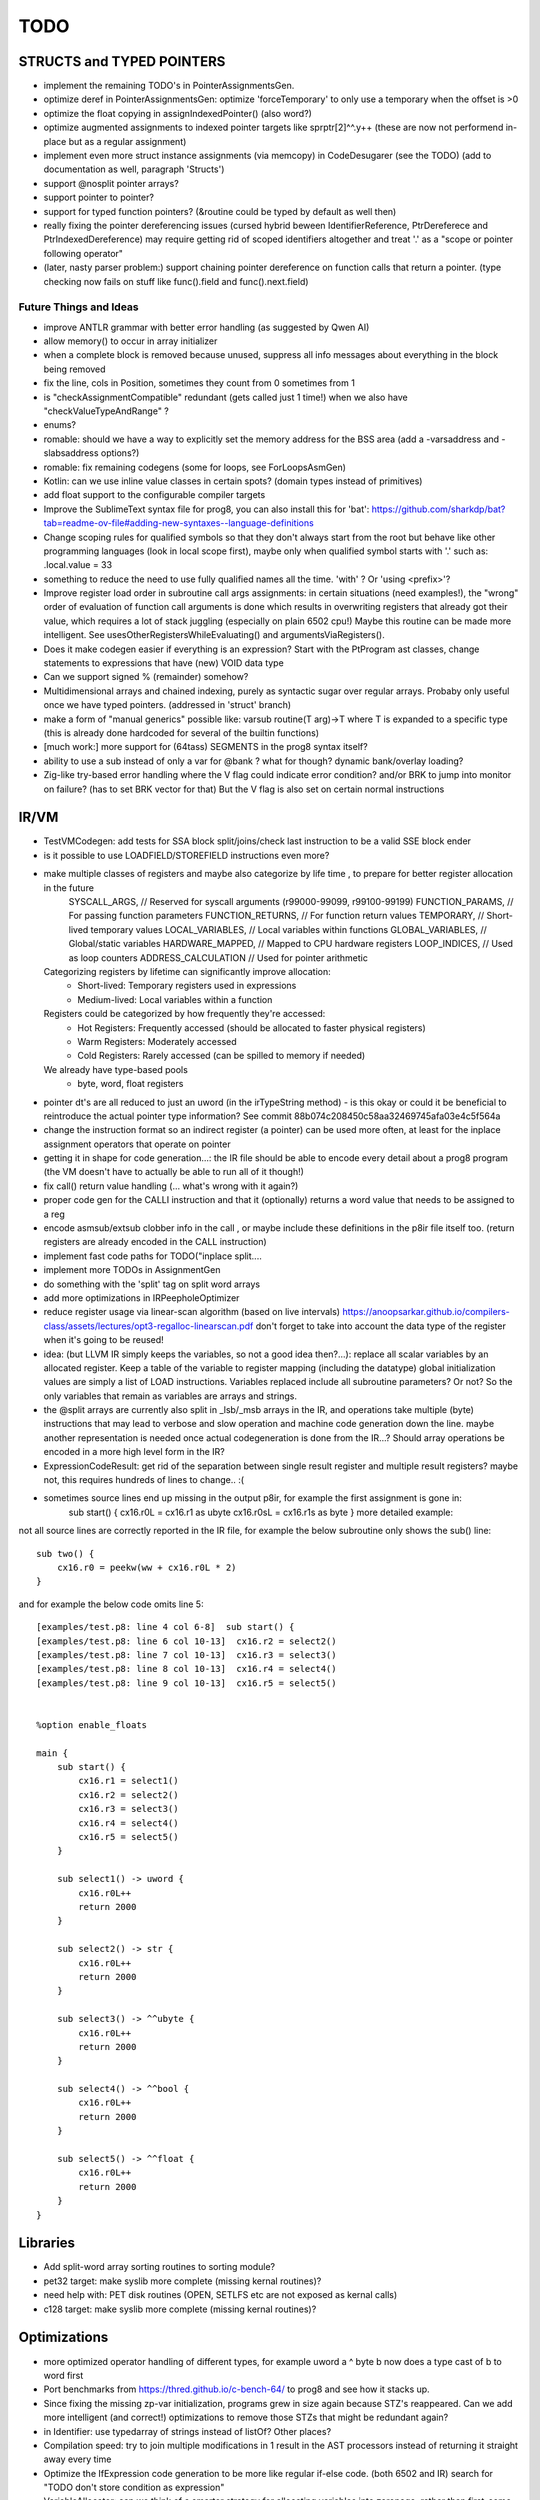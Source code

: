 TODO
====



STRUCTS and TYPED POINTERS
--------------------------

- implement the remaining TODO's in PointerAssignmentsGen.
- optimize deref in PointerAssignmentsGen: optimize 'forceTemporary' to only use a temporary when the offset is >0
- optimize the float copying in assignIndexedPointer() (also word?)
- optimize augmented assignments to indexed pointer targets like sprptr[2]^^.y++  (these are now not performend in-place but as a regular assignment)
- implement even more struct instance assignments (via memcopy) in CodeDesugarer (see the TODO) (add to documentation as well, paragraph 'Structs')
- support @nosplit pointer arrays?
- support pointer to pointer?
- support for typed function pointers?  (&routine could be typed by default as well then)
- really fixing the pointer dereferencing issues (cursed hybrid beween IdentifierReference, PtrDereferece and PtrIndexedDereference) may require getting rid of scoped identifiers altogether and treat '.' as a "scope or pointer following operator"
- (later, nasty parser problem:) support chaining pointer dereference on function calls that return a pointer.  (type checking now fails on stuff like func().field and func().next.field)


Future Things and Ideas
^^^^^^^^^^^^^^^^^^^^^^^

- improve ANTLR grammar with better error handling (as suggested by Qwen AI)
- allow memory() to occur in array initializer
- when a complete block is removed because unused, suppress all info messages about everything in the block being removed
- fix the line, cols in Position, sometimes they count from 0 sometimes from 1
- is "checkAssignmentCompatible" redundant (gets called just 1 time!) when we also have "checkValueTypeAndRange" ?
- enums?
- romable: should we have a way to explicitly set the memory address for the BSS area (add a -varsaddress and -slabsaddress options?)
- romable: fix remaining codegens (some for loops, see ForLoopsAsmGen)
- Kotlin: can we use inline value classes in certain spots? (domain types instead of primitives)
- add float support to the configurable compiler targets
- Improve the SublimeText syntax file for prog8, you can also install this for 'bat': https://github.com/sharkdp/bat?tab=readme-ov-file#adding-new-syntaxes--language-definitions
- Change scoping rules for qualified symbols so that they don't always start from the root but behave like other programming languages (look in local scope first), maybe only when qualified symbol starts with '.' such as: .local.value = 33
- something to reduce the need to use fully qualified names all the time. 'with' ?  Or 'using <prefix>'?
- Improve register load order in subroutine call args assignments:
  in certain situations (need examples!), the "wrong" order of evaluation of function call arguments is done which results
  in overwriting registers that already got their value, which requires a lot of stack juggling (especially on plain 6502 cpu!)
  Maybe this routine can be made more intelligent.  See usesOtherRegistersWhileEvaluating() and argumentsViaRegisters().
- Does it make codegen easier if everything is an expression?  Start with the PtProgram ast classes, change statements to expressions that have (new) VOID data type
- Can we support signed % (remainder) somehow?
- Multidimensional arrays and chained indexing, purely as syntactic sugar over regular arrays. Probaby only useful once we have typed pointers. (addressed in 'struct' branch)
- make a form of "manual generics" possible like: varsub routine(T arg)->T  where T is expanded to a specific type
  (this is already done hardcoded for several of the builtin functions)
- [much work:] more support for (64tass) SEGMENTS in the prog8 syntax itself?
- ability to use a sub instead of only a var for @bank ? what for though? dynamic bank/overlay loading?
- Zig-like try-based error handling where the V flag could indicate error condition? and/or BRK to jump into monitor on failure? (has to set BRK vector for that) But the V flag is also set on certain normal instructions


IR/VM
-----
- TestVMCodegen: add tests for SSA block split/joins/check last instruction to be a valid SSE block ender
- is it possible to use LOADFIELD/STOREFIELD instructions even more?
- make multiple classes of registers and maybe also categorize by life time , to prepare for better register allocation in the future
    SYSCALL_ARGS,        // Reserved for syscall arguments (r99000-99099, r99100-99199)
    FUNCTION_PARAMS,     // For passing function parameters
    FUNCTION_RETURNS,    // For function return values
    TEMPORARY,           // Short-lived temporary values
    LOCAL_VARIABLES,     // Local variables within functions
    GLOBAL_VARIABLES,    // Global/static variables
    HARDWARE_MAPPED,     // Mapped to CPU hardware registers
    LOOP_INDICES,        // Used as loop counters
    ADDRESS_CALCULATION  // Used for pointer arithmetic
  Categorizing registers by lifetime can significantly improve allocation:
   - Short-lived: Temporary registers used in expressions
   - Medium-lived: Local variables within a function
  Registers could be categorized by how frequently they're accessed:
   - Hot Registers: Frequently accessed (should be allocated to faster physical registers)
   - Warm Registers: Moderately accessed
   - Cold Registers: Rarely accessed (can be spilled to memory if needed)
  We already have type-based pools
    - byte, word, float registers

- pointer dt's are all reduced to just an uword (in the irTypeString method) - is this okay or could it be beneficial to reintroduce the actual pointer type information? See commit 88b074c208450c58aa32469745afa03e4c5f564a
- change the instruction format so an indirect register (a pointer) can be used more often, at least for the inplace assignment operators that operate on pointer
- getting it in shape for code generation...: the IR file should be able to encode every detail about a prog8 program (the VM doesn't have to actually be able to run all of it though!)
- fix call() return value handling (... what's wrong with it again?)
- proper code gen for the CALLI instruction and that it (optionally) returns a word value that needs to be assigned to a reg
- encode asmsub/extsub clobber info in the call , or maybe include these definitions in the p8ir file itself too.  (return registers are already encoded in the CALL instruction)
- implement fast code paths for TODO("inplace split....
- implement more TODOs in AssignmentGen
- do something with the 'split' tag on split word arrays
- add more optimizations in IRPeepholeOptimizer
- reduce register usage via linear-scan algorithm (based on live intervals) https://anoopsarkar.github.io/compilers-class/assets/lectures/opt3-regalloc-linearscan.pdf
  don't forget to take into account the data type of the register when it's going to be reused!
- idea: (but LLVM IR simply keeps the variables, so not a good idea then?...): replace all scalar variables by an allocated register. Keep a table of the variable to register mapping (including the datatype)
  global initialization values are simply a list of LOAD instructions.
  Variables replaced include all subroutine parameters? Or not?  So the only variables that remain as variables are arrays and strings.
- the @split arrays are currently also split in _lsb/_msb arrays in the IR, and operations take multiple (byte) instructions that may lead to verbose and slow operation and machine code generation down the line.
  maybe another representation is needed once actual codegeneration is done from the IR...? Should array operations be encoded in a more high level form in the IR?
- ExpressionCodeResult:  get rid of the separation between single result register and multiple result registers? maybe not, this requires hundreds of lines to change.. :(
- sometimes source lines end up missing in the output p8ir, for example the first assignment is gone in:
     sub start() {
     cx16.r0L = cx16.r1 as ubyte
     cx16.r0sL = cx16.r1s as byte }
     more detailed example:

not all source lines are correctly reported in the IR file,
for example the below subroutine only shows the sub() line::

    sub two() {
        cx16.r0 = peekw(ww + cx16.r0L * 2)
    }

and for example the below code omits line 5::

    [examples/test.p8: line 4 col 6-8]  sub start() {
    [examples/test.p8: line 6 col 10-13]  cx16.r2 = select2()
    [examples/test.p8: line 7 col 10-13]  cx16.r3 = select3()
    [examples/test.p8: line 8 col 10-13]  cx16.r4 = select4()
    [examples/test.p8: line 9 col 10-13]  cx16.r5 = select5()


    %option enable_floats

    main {
        sub start() {
            cx16.r1 = select1()
            cx16.r2 = select2()
            cx16.r3 = select3()
            cx16.r4 = select4()
            cx16.r5 = select5()
        }

        sub select1() -> uword {
            cx16.r0L++
            return 2000
        }

        sub select2() -> str {
            cx16.r0L++
            return 2000
        }

        sub select3() -> ^^ubyte {
            cx16.r0L++
            return 2000
        }

        sub select4() -> ^^bool {
            cx16.r0L++
            return 2000
        }

        sub select5() -> ^^float {
            cx16.r0L++
            return 2000
        }
    }


Libraries
---------
- Add split-word array sorting routines to sorting module?
- pet32 target: make syslib more complete (missing kernal routines)?
- need help with: PET disk routines (OPEN, SETLFS etc are not exposed as kernal calls)
- c128 target: make syslib more complete (missing kernal routines)?


Optimizations
-------------

- more optimized operator handling of different types, for example uword a ^ byte b now does a type cast of b to word first
- Port benchmarks from https://thred.github.io/c-bench-64/  to prog8 and see how it stacks up.
- Since fixing the missing zp-var initialization, programs grew in size again because STZ's reappeared. Can we add more intelligent (and correct!) optimizations to remove those STZs that might be redundant again?
- in Identifier: use typedarray of strings instead of listOf? Other places?
- Compilation speed: try to join multiple modifications in 1 result in the AST processors instead of returning it straight away every time
- Optimize the IfExpression code generation to be more like regular if-else code.  (both 6502 and IR) search for "TODO don't store condition as expression"
- VariableAllocator: can we think of a smarter strategy for allocating variables into zeropage, rather than first-come-first-served?
  for instance, vars used inside loops first, then loopvars, then uwords used as pointers (or these first??), then the rest
  This will probably need the register categorization from the IR explained there, for the old 6502 codegen there is not enough information to act on
- various optimizers skip stuff if compTarget.name==VMTarget.NAME.  Once 6502-codegen is done from IR code, those checks should probably all be removed, or be made permanent
